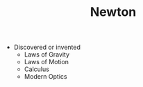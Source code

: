 #+TITLE: Newton
#+BRAIN_CHILDREN: Principia%20Mathematica

#+BRAIN_PARENTS: The%20Renaissance

- Discovered or invented
  - Laws of Gravity
  - Laws of Motion
  - Calculus
  - Modern Optics
